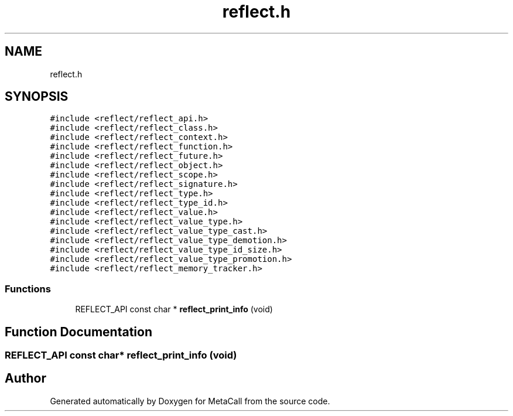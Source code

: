 .TH "reflect.h" 3 "Mon Mar 25 2024" "Version 0.7.11.12f31bd02db2" "MetaCall" \" -*- nroff -*-
.ad l
.nh
.SH NAME
reflect.h
.SH SYNOPSIS
.br
.PP
\fC#include <reflect/reflect_api\&.h>\fP
.br
\fC#include <reflect/reflect_class\&.h>\fP
.br
\fC#include <reflect/reflect_context\&.h>\fP
.br
\fC#include <reflect/reflect_function\&.h>\fP
.br
\fC#include <reflect/reflect_future\&.h>\fP
.br
\fC#include <reflect/reflect_object\&.h>\fP
.br
\fC#include <reflect/reflect_scope\&.h>\fP
.br
\fC#include <reflect/reflect_signature\&.h>\fP
.br
\fC#include <reflect/reflect_type\&.h>\fP
.br
\fC#include <reflect/reflect_type_id\&.h>\fP
.br
\fC#include <reflect/reflect_value\&.h>\fP
.br
\fC#include <reflect/reflect_value_type\&.h>\fP
.br
\fC#include <reflect/reflect_value_type_cast\&.h>\fP
.br
\fC#include <reflect/reflect_value_type_demotion\&.h>\fP
.br
\fC#include <reflect/reflect_value_type_id_size\&.h>\fP
.br
\fC#include <reflect/reflect_value_type_promotion\&.h>\fP
.br
\fC#include <reflect/reflect_memory_tracker\&.h>\fP
.br

.SS "Functions"

.in +1c
.ti -1c
.RI "REFLECT_API const char * \fBreflect_print_info\fP (void)"
.br
.in -1c
.SH "Function Documentation"
.PP 
.SS "REFLECT_API const char* reflect_print_info (void)"

.SH "Author"
.PP 
Generated automatically by Doxygen for MetaCall from the source code\&.
